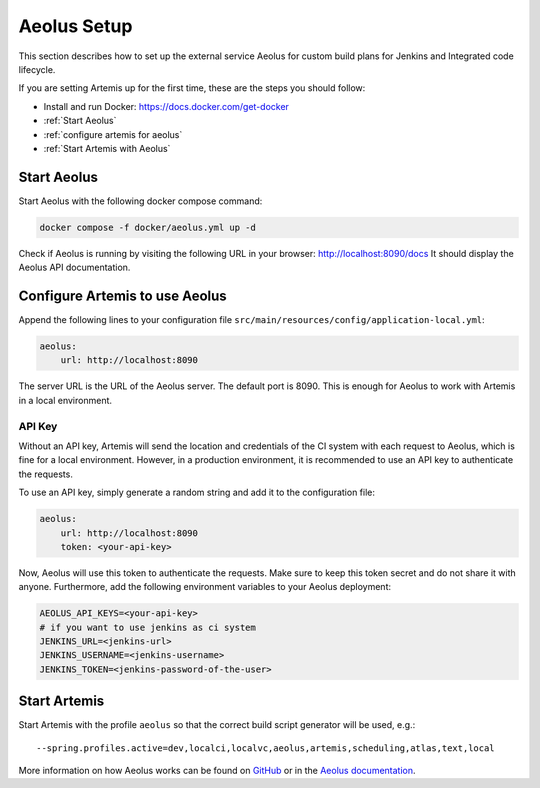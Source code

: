 .. _Aeolus Setup:

Aeolus Setup
------------

This section describes how to set up the external service Aeolus for custom build plans for Jenkins and Integrated code lifecycle.

If you are setting Artemis up for the first time, these are the steps you should follow:

- Install and run Docker: https://docs.docker.com/get-docker
- :ref:`Start Aeolus`
- :ref:`configure artemis for aeolus`
- :ref:`Start Artemis with Aeolus`

.. _Start Aeolus:

Start Aeolus
^^^^^^^^^^^^

Start Aeolus with the following docker compose command:

.. code-block:: bash

   docker compose -f docker/aeolus.yml up -d


Check if Aeolus is running by visiting the following URL in your browser: http://localhost:8090/docs
It should display the Aeolus API documentation.

.. _configure artemis for aeolus:

Configure Artemis to use Aeolus
^^^^^^^^^^^^^^^^^^^^^^^^^^^^^^^

Append the following lines to your configuration file ``src/main/resources/config/application-local.yml``:

.. code-block:: yaml

       aeolus:
           url: http://localhost:8090


The server URL is the URL of the Aeolus server. The default port is 8090. This is enough for Aeolus to work with Artemis in a local environment.

API Key
"""""""

Without an API key, Artemis will send the location and credentials of the CI system with each request to Aeolus, which is fine
for a local environment. However, in a production environment, it is recommended to use an API key to authenticate the requests.

To use an API key, simply generate a random string and add it to the configuration file:

.. code-block:: yaml

       aeolus:
           url: http://localhost:8090
           token: <your-api-key>

Now, Aeolus will use this token to authenticate the requests. Make sure to keep this token secret and do not share it with anyone.
Furthermore, add the following environment variables to your Aeolus deployment:

.. code-block:: bash

   AEOLUS_API_KEYS=<your-api-key>
   # if you want to use jenkins as ci system
   JENKINS_URL=<jenkins-url>
   JENKINS_USERNAME=<jenkins-username>
   JENKINS_TOKEN=<jenkins-password-of-the-user>

.. _Start Artemis with Aeolus:

Start Artemis
^^^^^^^^^^^^^

Start Artemis with the profile ``aeolus`` so that the correct build script generator will be used,
e.g.:

::

   --spring.profiles.active=dev,localci,localvc,aeolus,artemis,scheduling,atlas,text,local


More information on how Aeolus works can be found on `GitHub <https://github.com/ls1intum/Aeolus>`_ or in the `Aeolus documentation <https://ls1intum.github.io/Aeolus/>`_.
